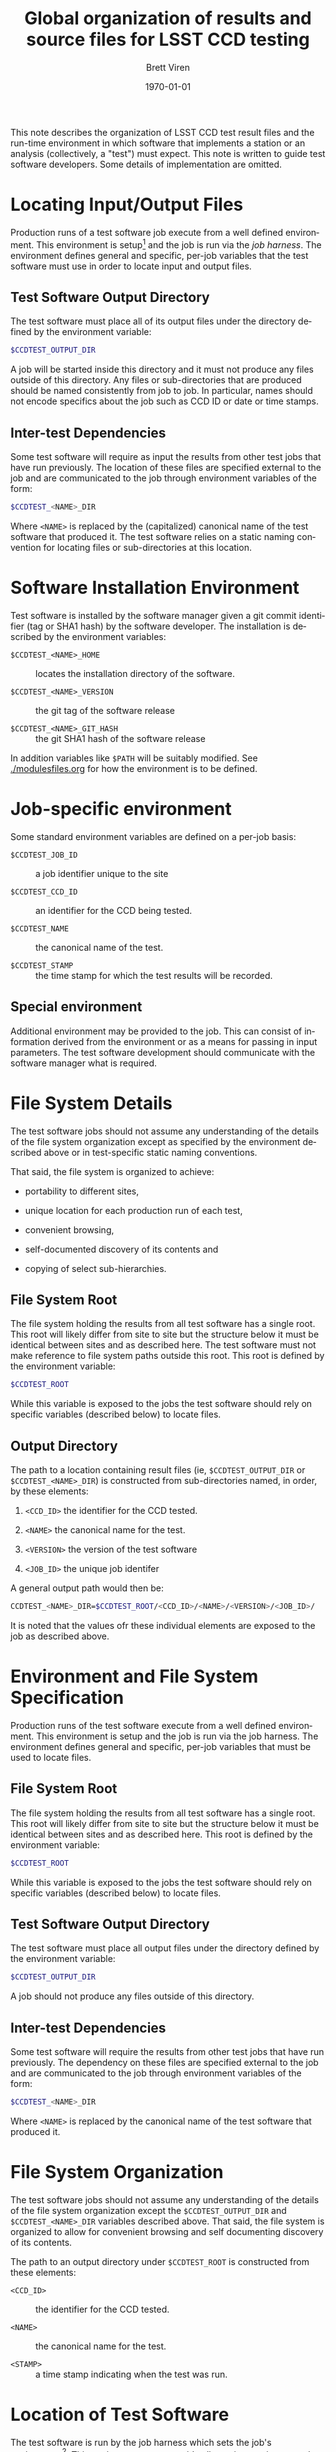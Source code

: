 #+TITLE: Global organization of results and source files for LSST CCD testing
#+AUTHOR: Brett Viren
#+EMAIL: bv@bnl.gov
#+DATE: \today

#+LATEX_HEADER: \usepackage{hyperref}
#+LATEX_HEADER: \hypersetup{
#+LATEX_HEADER:   hyperindex=true,
#+LATEX_HEADER:   plainpages=false,
#+LATEX_HEADER:   colorlinks=true,
#+LATEX_HEADER:   linkcolor=black
#+LATEX_HEADER: }

#+DESCRIPTION:
#+KEYWORDS:
#+LANGUAGE:  en
#+OPTIONS:   H:3 num:t toc:t \n:nil @:t ::t |:t ^:t -:t f:t *:t <:t
#+OPTIONS:   TeX:t LaTeX:t skip:nil d:nil todo:t pri:nil tags:not-in-toc
#+INFOJS_OPT: view:nil toc:nil ltoc:t mouse:underline buttons:0 path:http://orgmode.org/org-info.js
#+EXPORT_SELECT_TAGS: export
#+EXPORT_EXCLUDE_TAGS: noexport
#+LINK_UP:
#+LINK_HOME:
#+XSLT:

#+BEGIN_ABSTRACT
This note describes the organization of LSST CCD test result files and
the run-time environment in which software that implements a station
or an analysis (collectively, a "test") must expect.  This note is
written to guide test software developers.  Some details of
implementation are omitted.
#+END_ABSTRACT

* Locating Input/Output Files

Production runs of a test software job execute from a well defined
environment.  This environment is setup[fn:modules] and the job is run
via the /job harness/.  
The environment defines general and specific,
per-job variables that the test software must use in order to locate
input and output files.

** Test Software Output Directory

The test software must place all of its output files under the
directory defined by the environment variable:

#+begin_src sh
$CCDTEST_OUTPUT_DIR
#+end_src

A job will be started inside this directory and it must not produce
any files outside of this directory.  Any files or sub-directories
that are produced should be named consistently from job to job.  In
particular, names should not encode specifics about the job such
as CCD ID or date or time stamps.

** Inter-test Dependencies 

Some test software will require as input the results from other test
jobs that have run previously.  The location of these files are
specified external to the job and are communicated to the job through
environment variables of the form:

#+begin_src sh
$CCDTEST_<NAME>_DIR
#+end_src

Where =<NAME>= is replaced by the (capitalized) canonical name of the
test software that produced it.  The test software relies on a static
naming convention for locating files or sub-directories at this
location.

* Software Installation Environment

Test software is installed by the software manager given a git commit
identifier (tag or SHA1 hash) by the software developer.  The
installation is described by the environment variables:

 - =$CCDTEST_<NAME>_HOME= :: locates the installation directory of the software.

 - =$CCDTEST_<NAME>_VERSION= :: the git tag of the software release

 - =$CCDTEST_<NAME>_GIT_HASH= :: the git SHA1 hash of the software release

In addition variables like =$PATH= will be suitably modified.
See [[./modulesfiles.org]] for how the environment is to be defined.


* Job-specific environment

Some standard environment variables are defined on a per-job basis:

 - =$CCDTEST_JOB_ID= :: a job identifier unique to the site

 - =$CCDTEST_CCD_ID= :: an identifier for the CCD being tested.

 - =$CCDTEST_NAME= :: the canonical name of the test.

 - =$CCDTEST_STAMP= :: the time stamp for which the test results will
      be recorded.

** Special environment

Additional environment may be provided to the job.  This can consist
of information derived from the environment or as a means for passing
in input parameters.  The test software development should communicate
with the software manager what is required.

* File System Details

The test software jobs should not assume any understanding of the
details of the file system organization except as specified by the
environment described above or in test-specific static naming
conventions.

That said, the file system is organized to achieve:

 - portability to different sites,

 - unique location for each production run of each test,

 - convenient browsing,

 - self-documented discovery of its contents and

 - copying of select sub-hierarchies.

** File System Root

The file system holding the results from all test software has a
single root.  This root will likely differ from site to site but the
structure below it must be identical between sites and as described
here.  The test software must not make reference to file system paths
outside this root.  This root is defined by the environment variable:

#+begin_src sh
$CCDTEST_ROOT
#+end_src

While this variable is exposed to the jobs the test software should
rely on specific variables (described below) to locate files. 

** Output Directory

The path to a location containing result files (ie,
=$CCDTEST_OUTPUT_DIR= or =$CCDTEST_<NAME>_DIR=) is constructed from
sub-directories named, in order, by these elements:

 1. =<CCD_ID>= the identifier for the CCD tested.

 2. =<NAME>= the canonical name for the test.

 3. =<VERSION>= the version of the test software

 4. =<JOB_ID>= the unique job identifer

A general output path would then be:

#+begin_src sh
CCDTEST_<NAME>_DIR=$CCDTEST_ROOT/<CCD_ID>/<NAME>/<VERSION>/<JOB_ID>/
#+end_src

It is noted that the values ofr these individual elements are exposed
to the job as described above.


[fn:modules] Environment is managed by Modules (http://modules.sf.net)
or similar.

* Environment and File System Specification

Production runs of the test software execute from a well defined
environment.  This environment is setup and the job is run via the job
harness.  The environment defines general and specific, per-job
variables that must be used to locate files.

** File System Root

The file system holding the results from all test software has a
single root.  This root will likely differ from site to site but the
structure below it must be identical between sites and as described
here.  This root is defined by the environment variable:

#+begin_src sh
$CCDTEST_ROOT
#+end_src

While this variable is exposed to the jobs the test software should
rely on specific variables (described below) to locate files.

** Test Software Output Directory

The test software must place all output files under the directory
defined by the environment variable:

#+begin_src sh
$CCDTEST_OUTPUT_DIR
#+end_src

A job should not produce any files outside of this directory.

** Inter-test Dependencies 

Some test software will require the results from other test jobs that
have run previously.  The dependency on these files are specified
external to the job and are communicated to the job through
environment variables of the form:

#+begin_src sh
$CCDTEST_<NAME>_DIR
#+end_src

Where =<NAME>= is replaced by the canonical name of the test software
that produced it.  

* File System Organization

The test software jobs should not assume any understanding of the
details of the file system organization except the
=$CCDTEST_OUTPUT_DIR= and =$CCDTEST_<NAME>_DIR= variables described
above.  That said, the file system is organized to allow for
convenient browsing and self documenting discovery of its contents.

The path to an output directory under =$CCDTEST_ROOT= is constructed
from these elements:

 - =<CCD_ID>= :: the identifier for the CCD tested.

 - =<NAME>= :: the canonical name for the test.

 - =<STAMP>= :: a time stamp indicating when the test was run.


* Location of Test Software

The test software is run by the job harness which sets the job's
environment[fn:modules].  This environment must provide all run-time
environment that the job needs including the variables described above
and in this section.  Test software and job harness authors must
coordinate on this issue.

** General Environment

The test software can rely on the following environment variables:

 - =$CCDTEST_<NAME>_HOME= :: the directory where the software has been installed.

 - =$CCDTEST_<NAME>_VERSION= :: the human readable version string
      (same as the =git= commit tag)

 - =$CCDTEST_<NAME>_GIT_HASH= :: the =git= commit SHA1 hash

** Specific Environment

Each test software may require additional environment either derived
from the variables described in this note or in order to specify job
input parameters.  They will be set in this same manner.





[fn:modules] Environment management will be implemented by Modules (http://modules.sf.net/) or similar.
